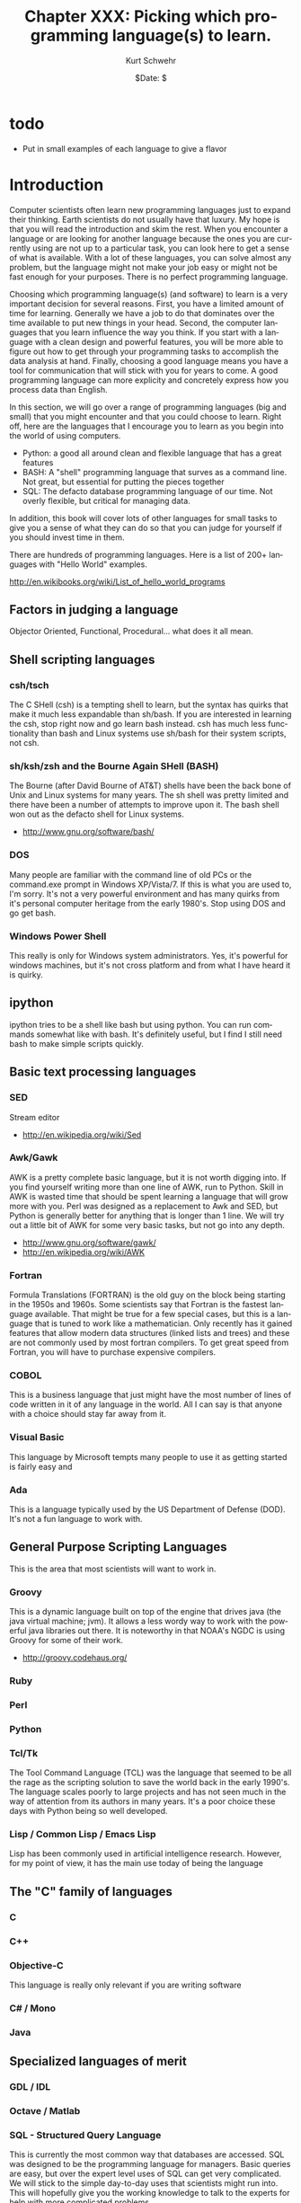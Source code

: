 #+BEGIN_COMMENT
Local Variables:
mode: flyspell
mode: auto-fill
End:
#+END_COMMENT

#+STARTUP: showall

#+TITLE:     Chapter XXX: Picking which programming language(s) to learn.
#+AUTHOR:    Kurt Schwehr
#+EMAIL:     schwehr@ccom.unh.edu
#+DATE:      $Date: $
#+DESCRIPTION: Marine Research Data Manipulation and Practices - Databases
#+TEXT:      $Id: kurt-2010.org 13030 2010-01-14 13:33:15Z schwehr $
#+KEYWORDS: 
#+LANGUAGE:  en
#+OPTIONS:   H:3 num:nil toc:t \n:nil @:t ::t |:t ^:t -:t f:t *:t <:t
#+OPTIONS:   TeX:t LaTeX:nil skip:t d:nil todo:t pri:nil tags:not-in-toc
#+INFOJS_OPT: view:nil toc:nil ltoc:t mouse:underline buttons:0 path:http://orgmode.org/org-info.js
#+EXPORT_SELECT_TAGS: export
#+EXPORT_EXCLUDE_TAGS: noexport
#+LINK_HOME: http://schwehr.org

* todo

- Put in small examples of each language to give a flavor

* Introduction

Computer scientists often learn new programming languages just to
expand their thinking.  Earth scientists do not usually have that
luxury.  My hope is that you will read the introduction and skim the
rest.  When you encounter a language or are looking for another
language because the ones you are currently using are not up to a
particular task, you can look here to get a sense of what is
available.  With a lot of these languages, you can solve almost any
problem, but the language might not make your job easy or might not be
fast enough for your purposes.  There is no perfect programming
language.

Choosing which programming language(s) (and software) to learn is a
very important decision for several reasons.  First, you have a
limited amount of time for learning.  Generally we have a job to do
that dominates over the time available to put new things in your
head.  Second, the computer languages that you learn influence the way
you think.  If you start with a language with a clean design and
powerful features, you will be more able to figure out how to get
through your programming tasks to accomplish the data analysis at
hand.  Finally, choosing a good language means you have a tool for
communication that will stick with you for years to come.  A good
programming language can more explicity and concretely express how you
process data than English.

In this section, we will go over a range of programming languages (big
and small) that you might encounter and that you could choose to
learn.  Right off, here are the languages that I encourage you to
learn as you begin into the world of using computers.

- Python: a good all around clean and flexible language that has a
  great features
- BASH: A "shell" programming language that surves as a command line.
  Not great, but essential for putting the pieces together
- SQL: The defacto database programming language of our time.  Not
  overly flexible, but critical for managing data.

In addition, this book will cover lots of other languages for small
tasks to give you a sense of what they can do so that you can judge
for yourself if you should invest time in them.

There are hundreds of programming languages.  Here is a list of 200+
languages with "Hello World" examples.

http://en.wikibooks.org/wiki/List_of_hello_world_programs

** Factors in judging a language

Objector Oriented, Functional, Procedural... what does it all mean.

** Shell scripting languages

*** csh/tsch

The C SHell (csh) is a tempting shell to learn, but the syntax has
quirks that make it much less expandable than sh/bash.  If you are
interested in learning the csh, stop right now and go learn bash
instead.  csh has much less functionality than bash and Linux systems
use sh/bash for their system scripts, not csh.

*** sh/ksh/zsh and the Bourne Again SHell (BASH)

The Bourne (after David Bourne of AT&T) shells have been the back bone
of Unix and Linux systems for many years.  The sh shell was pretty
limited and there have been a number of attempts to improve upon it.
The bash shell won out as the defacto shell for Linux systems.

- http://www.gnu.org/software/bash/

*** DOS

Many people are familiar with the command line of old PCs or the
command.exe prompt in Windows XP/Vista/7.  If this is what you are
used to, I'm sorry.  It's not a very powerful environment and has many
quirks from it's personal computer heritage from the early 1980's.
Stop using DOS and go get bash.

*** Windows Power Shell

This really is only for Windows system administrators.  Yes, it's
powerful for windows machines, but it's not cross platform and from
what I have heard it is quirky.

** ipython

ipython tries to be a shell like bash but using python.  You can run
commands somewhat like with bash.  It's definitely useful, but I find
I still need bash to make simple scripts quickly.

** Basic text processing languages

*** SED

Stream editor

- http://en.wikipedia.org/wiki/Sed

*** Awk/Gawk

AWK is a pretty complete basic language, but it is not worth digging
into.  If you find yourself writing more than one line of AWK, run to
Python.  Skill in AWK is wasted time that should be spent learning a
language that will grow more with you.  Perl was designed as a
replacement to Awk and SED, but Python is generally better for
anything that is longer than 1 line.  We will try out a little bit of
AWK for some very basic tasks, but not go into any depth.

- http://www.gnu.org/software/gawk/
- http://en.wikipedia.org/wiki/AWK

*** Fortran

Formula Translations (FORTRAN) is the old guy on the block being
starting in the 1950s and 1960s.  Some scientists say that Fortran is
the fastest language available.  That might be true for a few special
cases, but this is a language that is tuned to work like a
mathematician.  Only recently has it gained features that allow modern
data structures (linked lists and trees) and these are not commonly
used by most fortran compilers.  To get great speed from Fortran, you
will have to purchase expensive compilers.

*** COBOL

This is a business language that just might have the most number of
lines of code written in it of any language in the world.  All I can
say is that anyone with a choice should stay far away from it.

*** Visual Basic

This language by Microsoft tempts many people to use it as getting
started is fairly easy and 

*** Ada

This is a language typically used by the US Department of Defense
(DOD).  It's not a fun language to work with.

** General Purpose Scripting Languages

This is the area that most scientists will want to work in.

*** Groovy

This is a dynamic language built on top of the engine that drives java
(the java virtual machine; jvm).  It allows a less wordy way to work
with the powerful java libraries out there.  It is noteworthy in that
NOAA's NGDC is using Groovy for some of their work.

- http://groovy.codehaus.org/

*** Ruby

*** Perl

*** Python

*** Tcl/Tk

The Tool Command Language (TCL) was the language that seemed to be all
the rage as the scripting solution to save the world back in the early
1990's.  The language scales poorly to large projects and has not seen
much in the way of attention from its authors in many years.  It's a
poor choice these days with Python being so well developed.

*** Lisp / Common Lisp / Emacs Lisp

Lisp has been commonly used in artificial intelligence research.
However, for my point of view, it has the main use today of being the
language


** The "C" family of languages

*** C

*** C++

*** Objective-C

This language is really only relevant if you are writing software

*** C# / Mono

*** Java


** Specialized languages of merit

*** GDL / IDL

*** Octave / Matlab

*** SQL - Structured Query Language

This is currently the most common way that databases are accessed.
SQL was designed to be the programming language for managers.  Basic
queries are easy, but over the expert level uses of SQL can get very
complicated.  We will stick to the simple day-to-day uses that
scientists might run into.  This will hopefully give you the working
knowledge to talk to the experts for help with more complicated
problems.

*** GNU Make

There are many different flavors of "make" out there all inheriting
from the original Unix versions, but I will only talk about GNU Make
here.

GNU Make is a great tool for simple automation of tasks.  It is build
around rules for how to construct files.  For example, you tell it how
to make a program out of the original source code files or how to
create your journal paper pdf from the LaTeX source.  Make is good for
small tasks and can even do things like upload updates of a web page
to a server.  Putting a "makefile" in a directory provides a place for
people to look at the common tasks that people might want to do in
that directory.  It started off for controlling how to build software,
but is generally useful.

#*** Arc Macro Language
